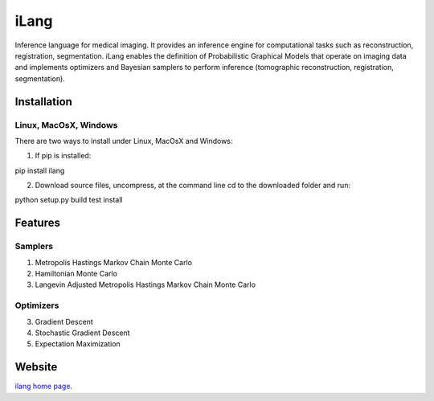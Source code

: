======
iLang
======

Inference language for medical imaging. It provides an inference engine for computational tasks 
such as reconstruction, registration, segmentation. 
iLang enables the definition of Probabilistic Graphical Models that operate on imaging data and implements 
optimizers and Bayesian samplers to perform inference (tomographic reconstruction, registration, segmentation). 


Installation
============

Linux, MacOsX, Windows
----------------------

There are two ways to install under Linux, MacOsX and Windows: 

1. If pip is installed: 

pip install ilang

2. Download source files, uncompress, at the command line cd to the downloaded folder and run: 

python setup.py build test install 


Features
========

Samplers
--------

1. Metropolis Hastings Markov Chain Monte Carlo

2. Hamiltonian Monte Carlo 

3. Langevin Adjusted Metropolis Hastings Markov Chain Monte Carlo 


Optimizers
----------

3. Gradient Descent

4. Stochastic Gradient Descent

5. Expectation Maximization



Website
=======

`ilang home page <http://tomographylab.scienceontheweb.net/software/ilang/>`_. 




